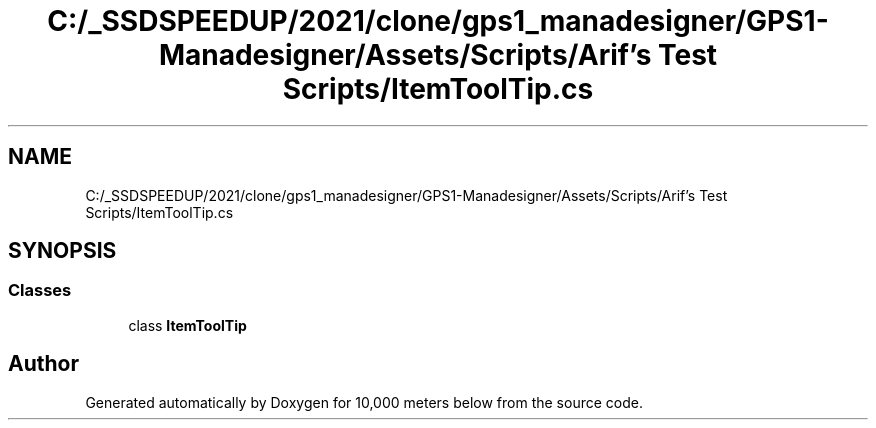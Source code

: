 .TH "C:/_SSDSPEEDUP/2021/clone/gps1_manadesigner/GPS1-Manadesigner/Assets/Scripts/Arif's Test Scripts/ItemToolTip.cs" 3 "Sun Dec 12 2021" "10,000 meters below" \" -*- nroff -*-
.ad l
.nh
.SH NAME
C:/_SSDSPEEDUP/2021/clone/gps1_manadesigner/GPS1-Manadesigner/Assets/Scripts/Arif's Test Scripts/ItemToolTip.cs
.SH SYNOPSIS
.br
.PP
.SS "Classes"

.in +1c
.ti -1c
.RI "class \fBItemToolTip\fP"
.br
.in -1c
.SH "Author"
.PP 
Generated automatically by Doxygen for 10,000 meters below from the source code\&.
